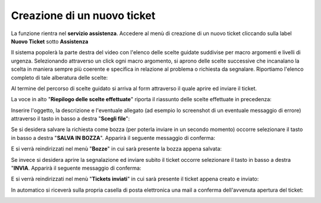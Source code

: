 .. _Tickets_inviati:

**Creazione di un nuovo ticket**
===========================

La funzione rientra nel **servizio assistenza**. Accedere al menù di creazione di un nuovo ticket cliccando sulla label **Nuovo Ticket** 
sotto **Assistenza**

.. image:: img/100.35_Nuovo_TicketSX.png


Il sistema popolerà la parte destra del video con l'elenco delle scelte guidate suddivise per macro argomenti e livelli di urgenza.
Selezionando attraverso un click ogni macro argomento, si aprono delle scelte successive che incanalano la scelta in maniera sempre
più coerente e specifica in relazione al problema o richiesta da segnalare.
Riportiamo l'elenco completo di tale alberatura delle scelte:

.. image:: img/100.35_Mappa_Scelte_Nuovo_TicketDX.png

Al termine del percorso di scelte guidato si arriva al form attraverso il quale aprire ed inviare il ticket.

La voce in alto "**Riepilogo delle scelte effettuate**" riporta il riassunto delle scelte effettuate in precedenza:

.. image:: img/100.35_Form_Nuovo_TicketDX.png

Inserire l'oggetto, la descrizione e l'eventuale allegato (ad esempio lo screenshot di un eventuale messaggio di errore) attraverso il tasto in basso a 
destra "**Scegli file**":

.. image:: img/100.35_FormOK_Nuovo_TicketDX.png

Se si desidera salvare la richiesta come bozza (per poterla inviare in un secondo momento) occorre selezionare il tasto in 
basso a destra "**SALVA IN BOZZA**". Apparirà il seguente messaggio di conferma:

.. image:: img/richiesta_assistenza_salvata_correttamente_in_bozza.png

E si verrà reindirizzati nel menù "**Bozze**" in cui sarà presente la bozza appena salvata:

.. image:: img/100.35_ListaBozze_da_Nuovo_TicketDX.png


Se invece si desidera aprire la segnalazione ed inviare subito il ticket occorre selezionare il tasto in basso a destra
"**INVIA**. Apparirà il seguente messaggio di conferma:

.. image:: img/richiesta_assistenza_inviata_correttamente.png

E si verrà reindirizzati nel menù "**Tickets inviati**" in cui sarà presente il ticket appena creato e inviato:

.. image:: img/100.35_ListaTicket_da_Nuovo_TicketDX.png

In automatico si riceverà sulla propria casella di posta elettronica una mail a conferma dell'avvenuta apertura del ticket:

.. image:: img/100.35_Mail_da_Nuovo_Ticket.png
